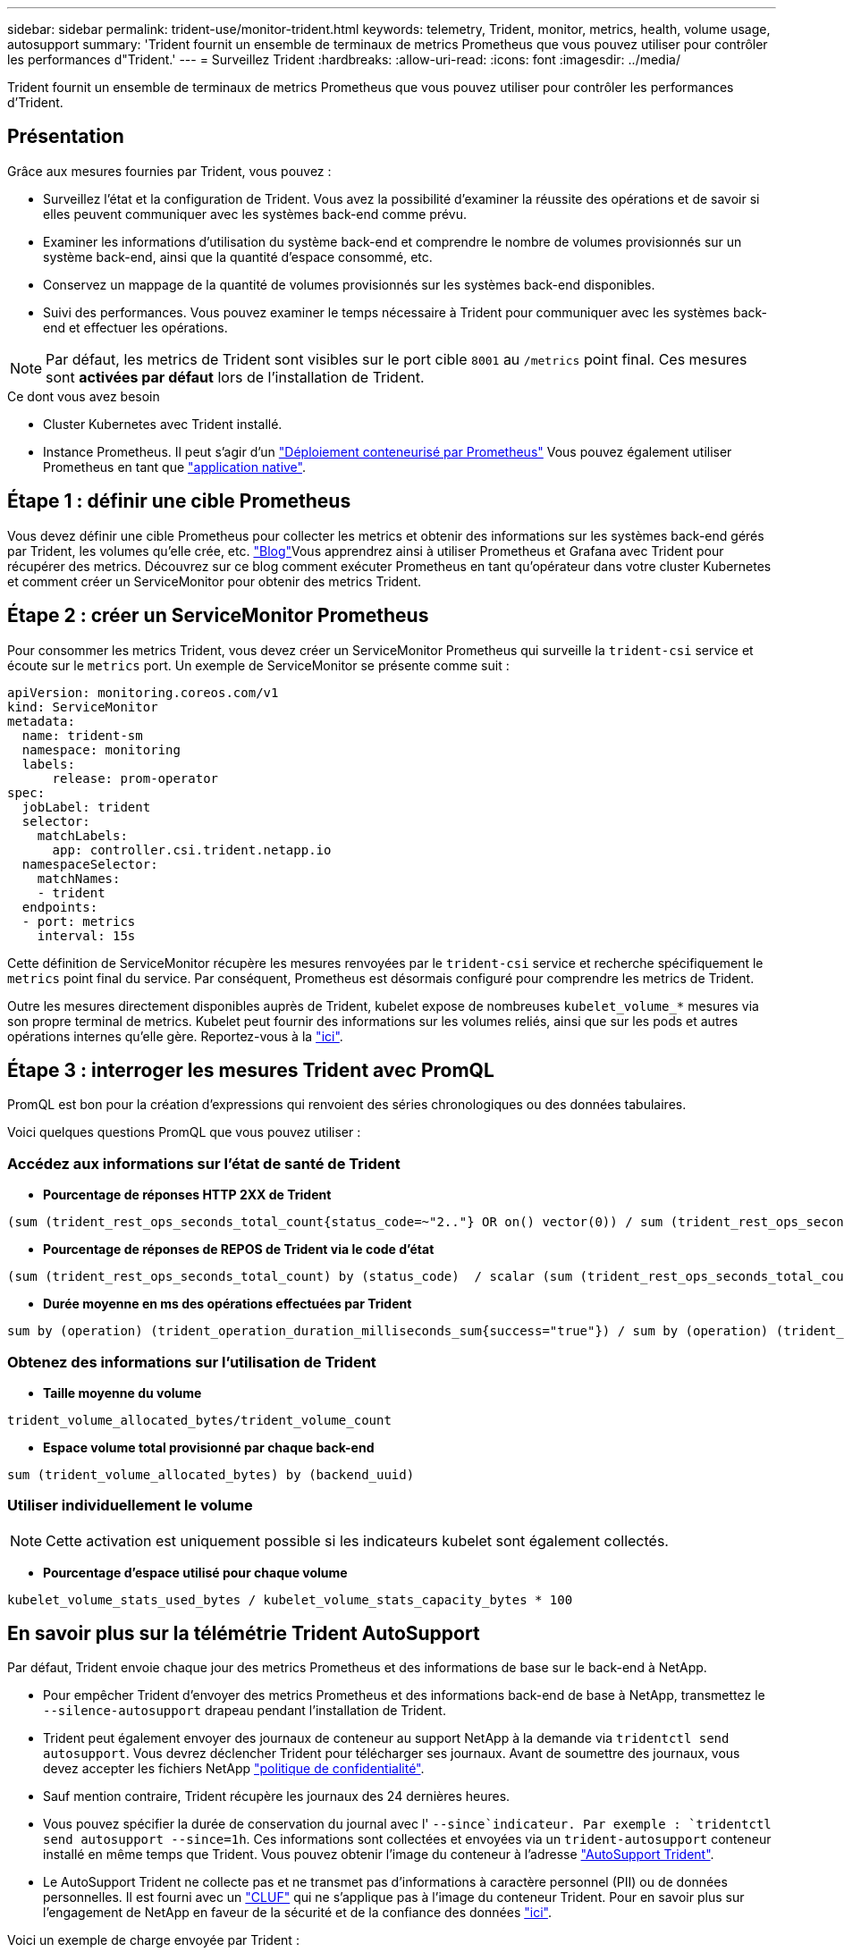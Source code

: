 ---
sidebar: sidebar 
permalink: trident-use/monitor-trident.html 
keywords: telemetry, Trident, monitor, metrics, health, volume usage, autosupport 
summary: 'Trident fournit un ensemble de terminaux de metrics Prometheus que vous pouvez utiliser pour contrôler les performances d"Trident.' 
---
= Surveillez Trident
:hardbreaks:
:allow-uri-read: 
:icons: font
:imagesdir: ../media/


[role="lead"]
Trident fournit un ensemble de terminaux de metrics Prometheus que vous pouvez utiliser pour contrôler les performances d'Trident.



== Présentation

Grâce aux mesures fournies par Trident, vous pouvez :

* Surveillez l'état et la configuration de Trident. Vous avez la possibilité d'examiner la réussite des opérations et de savoir si elles peuvent communiquer avec les systèmes back-end comme prévu.
* Examiner les informations d'utilisation du système back-end et comprendre le nombre de volumes provisionnés sur un système back-end, ainsi que la quantité d'espace consommé, etc.
* Conservez un mappage de la quantité de volumes provisionnés sur les systèmes back-end disponibles.
* Suivi des performances. Vous pouvez examiner le temps nécessaire à Trident pour communiquer avec les systèmes back-end et effectuer les opérations.



NOTE: Par défaut, les metrics de Trident sont visibles sur le port cible `8001` au `/metrics` point final. Ces mesures sont *activées par défaut* lors de l'installation de Trident.

.Ce dont vous avez besoin
* Cluster Kubernetes avec Trident installé.
* Instance Prometheus. Il peut s'agir d'un https://github.com/prometheus-operator/prometheus-operator["Déploiement conteneurisé par Prometheus"^] Vous pouvez également utiliser Prometheus en tant que https://prometheus.io/download/["application native"^].




== Étape 1 : définir une cible Prometheus

Vous devez définir une cible Prometheus pour collecter les metrics et obtenir des informations sur les systèmes back-end gérés par Trident, les volumes qu'elle crée, etc.  https://netapp.io/2020/02/20/prometheus-and-trident/["Blog"^]Vous apprendrez ainsi à utiliser Prometheus et Grafana avec Trident pour récupérer des metrics. Découvrez sur ce blog comment exécuter Prometheus en tant qu'opérateur dans votre cluster Kubernetes et comment créer un ServiceMonitor pour obtenir des metrics Trident.



== Étape 2 : créer un ServiceMonitor Prometheus

Pour consommer les metrics Trident, vous devez créer un ServiceMonitor Prometheus qui surveille la `trident-csi` service et écoute sur le `metrics` port. Un exemple de ServiceMonitor se présente comme suit :

[listing]
----
apiVersion: monitoring.coreos.com/v1
kind: ServiceMonitor
metadata:
  name: trident-sm
  namespace: monitoring
  labels:
      release: prom-operator
spec:
  jobLabel: trident
  selector:
    matchLabels:
      app: controller.csi.trident.netapp.io
  namespaceSelector:
    matchNames:
    - trident
  endpoints:
  - port: metrics
    interval: 15s
----
Cette définition de ServiceMonitor récupère les mesures renvoyées par le `trident-csi` service et recherche spécifiquement le `metrics` point final du service. Par conséquent, Prometheus est désormais configuré pour comprendre les metrics de Trident.

Outre les mesures directement disponibles auprès de Trident, kubelet expose de nombreuses `kubelet_volume_*` mesures via son propre terminal de metrics. Kubelet peut fournir des informations sur les volumes reliés, ainsi que sur les pods et autres opérations internes qu'elle gère. Reportez-vous à la https://kubernetes.io/docs/concepts/cluster-administration/monitoring/["ici"^].



== Étape 3 : interroger les mesures Trident avec PromQL

PromQL est bon pour la création d'expressions qui renvoient des séries chronologiques ou des données tabulaires.

Voici quelques questions PromQL que vous pouvez utiliser :



=== Accédez aux informations sur l'état de santé de Trident

* **Pourcentage de réponses HTTP 2XX de Trident**


[listing]
----
(sum (trident_rest_ops_seconds_total_count{status_code=~"2.."} OR on() vector(0)) / sum (trident_rest_ops_seconds_total_count)) * 100
----
* **Pourcentage de réponses de REPOS de Trident via le code d'état**


[listing]
----
(sum (trident_rest_ops_seconds_total_count) by (status_code)  / scalar (sum (trident_rest_ops_seconds_total_count))) * 100
----
* **Durée moyenne en ms des opérations effectuées par Trident**


[listing]
----
sum by (operation) (trident_operation_duration_milliseconds_sum{success="true"}) / sum by (operation) (trident_operation_duration_milliseconds_count{success="true"})
----


=== Obtenez des informations sur l'utilisation de Trident

* **Taille moyenne du volume**


[listing]
----
trident_volume_allocated_bytes/trident_volume_count
----
* **Espace volume total provisionné par chaque back-end**


[listing]
----
sum (trident_volume_allocated_bytes) by (backend_uuid)
----


=== Utiliser individuellement le volume


NOTE: Cette activation est uniquement possible si les indicateurs kubelet sont également collectés.

* **Pourcentage d'espace utilisé pour chaque volume**


[listing]
----
kubelet_volume_stats_used_bytes / kubelet_volume_stats_capacity_bytes * 100
----


== En savoir plus sur la télémétrie Trident AutoSupport

Par défaut, Trident envoie chaque jour des metrics Prometheus et des informations de base sur le back-end à NetApp.

* Pour empêcher Trident d'envoyer des metrics Prometheus et des informations back-end de base à NetApp, transmettez le `--silence-autosupport` drapeau pendant l'installation de Trident.
* Trident peut également envoyer des journaux de conteneur au support NetApp à la demande via `tridentctl send autosupport`. Vous devrez déclencher Trident pour télécharger ses journaux. Avant de soumettre des journaux, vous devez accepter les fichiers NetApp https://www.netapp.com/company/legal/privacy-policy/["politique de confidentialité"^].
* Sauf mention contraire, Trident récupère les journaux des 24 dernières heures.
* Vous pouvez spécifier la durée de conservation du journal avec l' `--since`indicateur. Par exemple : `tridentctl send autosupport --since=1h`. Ces informations sont collectées et envoyées via un `trident-autosupport` conteneur installé en même temps que Trident. Vous pouvez obtenir l'image du conteneur à l'adresse https://hub.docker.com/r/netapp/trident-autosupport["AutoSupport Trident"^].
* Le AutoSupport Trident ne collecte pas et ne transmet pas d'informations à caractère personnel (PII) ou de données personnelles. Il est fourni avec un https://www.netapp.com/us/media/enduser-license-agreement-worldwide.pdf["CLUF"^] qui ne s'applique pas à l'image du conteneur Trident. Pour en savoir plus sur l'engagement de NetApp en faveur de la sécurité et de la confiance des données https://www.netapp.com/pdf.html?item=/media/14114-enduserlicenseagreementworldwidepdf.pdf["ici"^].


Voici un exemple de charge envoyée par Trident :

[listing]
----
---
items:
- backendUUID: ff3852e1-18a5-4df4-b2d3-f59f829627ed
  protocol: file
  config:
    version: 1
    storageDriverName: ontap-nas
    debug: false
    debugTraceFlags:
    disableDelete: false
    serialNumbers:
    - nwkvzfanek_SN
    limitVolumeSize: ''
  state: online
  online: true

----
* Les messages AutoSupport sont envoyés au terminal AutoSupport de NetApp. Si vous utilisez un registre privé pour stocker des images de conteneur, vous pouvez utiliser le `--image-registry` drapeau.
* Vous pouvez également configurer des URL proxy en générant les fichiers YAML d'installation. Pour ce faire, utilisez `tridentctl install --generate-custom-yaml` Pour créer les fichiers YAML et ajouter le `--proxy-url` argument pour le `trident-autosupport` conteneur `trident-deployment.yaml`.




== Désactivez les mesures Trident

Pour désactiver** les mesures signalées, vous devez générer des YAML personnalisées (à l'aide de l' `--generate-custom-yaml` marquer) et modifiez-les pour supprimer le `--metrics` indicateur d'être appelé pour le `trident-main`conteneur.
